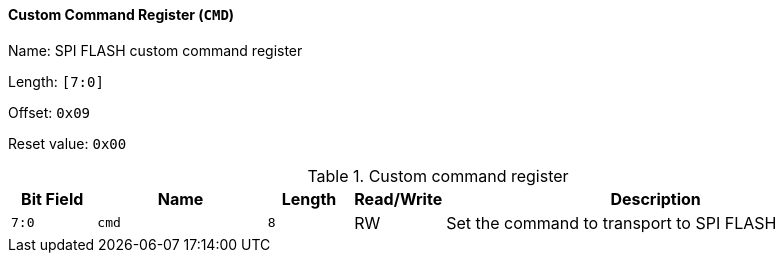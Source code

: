 [[custom-command-register]]
==== Custom Command Register (`CMD`)

Name: SPI FLASH custom command register

Length: `[7:0]`

Offset: `0x09`

Reset value: `0x00`

[[table-custom-command-register]]
.Custom command register
[%header,cols="1m,2m,1m,1,5"]
|===
^d|Bit Field
^d|Name
^d|Length
^|Read/Write
^|Description

|7:0
|cmd
|8
|RW
|Set the command to transport to SPI FLASH
|===
